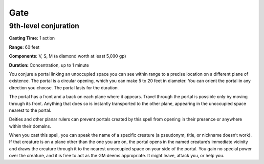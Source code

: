 
Gate
----

9th-level conjuration
^^^^^^^^^^^^^^^^^^^^^

**Casting Time:** 1 action

**Range:** 60 feet

**Components:** V, S, M (a diamond worth at least 5,000 gp)

**Duration:** Concentration, up to 1 minute

You conjure a portal linking an unoccupied space you can see within
range to a precise location on a different plane of existence. The
portal is a circular opening, which you can make 5 to 20 feet in
diameter. You can orient the portal in any direction you choose. The
portal lasts for the duration.

The portal has a front and a back on each plane where it appears. Travel
through the portal is possible only by moving through its front.
Anything that does so is instantly transported to the other plane,
appearing in the unoccupied space nearest to the portal.

Deities and other planar rulers can prevent portals created by this
spell from opening in their presence or anywhere within their domains.

When you cast this spell, you can speak the name of a specific creature
(a pseudonym, title, or nickname doesn’t work). If that creature is on a
plane other than the one you are on, the portal opens in the named
creature’s immediate vicinity and draws the creature through it to the
nearest unoccupied space on your side of the portal. You gain no special
power over the creature, and it is free to act as the GM deems
appropriate. It might leave, attack you, or help you.
